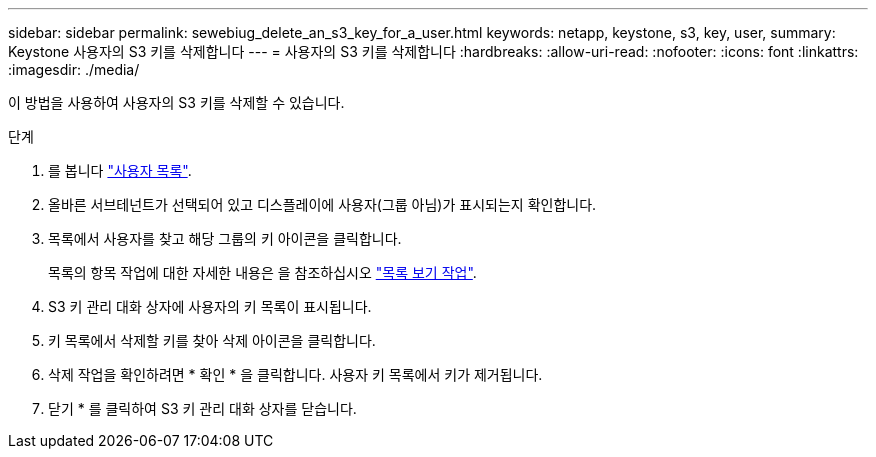---
sidebar: sidebar 
permalink: sewebiug_delete_an_s3_key_for_a_user.html 
keywords: netapp, keystone, s3, key, user, 
summary: Keystone 사용자의 S3 키를 삭제합니다 
---
= 사용자의 S3 키를 삭제합니다
:hardbreaks:
:allow-uri-read: 
:nofooter: 
:icons: font
:linkattrs: 
:imagesdir: ./media/


[role="lead"]
이 방법을 사용하여 사용자의 S3 키를 삭제할 수 있습니다.

.단계
. 를 봅니다 link:sewebiug_view_a_list_of_users.html#view-a-list-of-users["사용자 목록"].
. 올바른 서브테넌트가 선택되어 있고 디스플레이에 사용자(그룹 아님)가 표시되는지 확인합니다.
. 목록에서 사용자를 찾고 해당 그룹의 키 아이콘을 클릭합니다.
+
목록의 항목 작업에 대한 자세한 내용은 을 참조하십시오 link:sewebiug_netapp_service_engine_web_interface_overview.html#list-view["목록 보기 작업"].

. S3 키 관리 대화 상자에 사용자의 키 목록이 표시됩니다.
. 키 목록에서 삭제할 키를 찾아 삭제 아이콘을 클릭합니다.
. 삭제 작업을 확인하려면 * 확인 * 을 클릭합니다. 사용자 키 목록에서 키가 제거됩니다.
. 닫기 * 를 클릭하여 S3 키 관리 대화 상자를 닫습니다.

